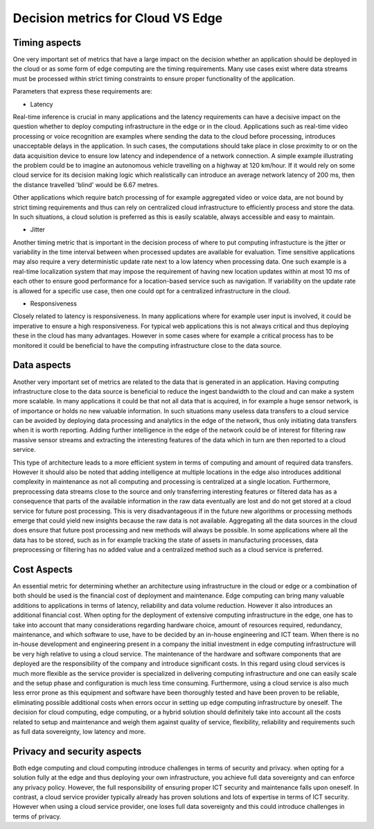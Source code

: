 Decision metrics  for Cloud VS Edge 
======================================

Timing aspects
--------------------------------------
One very important set of metrics that have a large impact on the decision whether an application should be deployed in the cloud or as some form of edge computing are the timing requirements.
Many use cases exist where data streams must be processed within strict timing constraints to ensure proper functionality of the application.

Parameters that express these requirements are:

- Latency 

Real-time inference is crucial in many applications and the latency requirements can have a decisive impact on the question whether to deploy computing infrastructure in the edge or in the cloud.
Applications such as real-time video processing or voice recognition are examples where sending the data to the cloud before processing, introduces unacceptable delays in the application. In such cases, the computations
should take place in close proximity to or on the data acquisition device to ensure low latency and independence of a network connection. A simple example illustrating the problem could be to imagine an autonomous vehicle
travelling on a highway at 120 km/hour. If it would rely on some cloud service for its decision making logic which realistically can introduce an average network latency of 200 ms, then the distance travelled 'blind' would be 6.67 metres.    

Other applications which require batch processing of for example aggregated video or voice data, are not bound by strict timing requirements and thus can rely on centralized cloud infrastructure to efficiently process and store the data.
In such situations, a cloud solution is preferred as this is easily scalable, always accessible and easy to maintain.      

- Jitter

Another timing metric that is important in the decision process of where to put computing infrastucture is the jitter or variability in the time interval between when processed updates are available for evaluation.
Time sensitive applications may also require a very deterministic update rate next to a low latency when processing data. One such example is a real-time localization system that may impose the requirement of having new location updates within at most 10 ms of each other to ensure good performance for a location-based service such as navigation. If variability on the update rate is allowed for a specific use case, then one could opt for a centralized infrastructure in the cloud.    


- Responsiveness

Closely related to latency is responsiveness. In many applications where for example user input is involved, it could be imperative to ensure a high responsiveness. For typical web applications this is not always critical and thus deploying these in the cloud has many advantages. However in some cases where for example a critical process has to be monitored it could be beneficial to have the computing infrastructure close to the data source.   


Data aspects
--------------------------------------
Another very important set of metrics are related to the data that is generated in an application. Having computing infrastructure close to the data source is beneficial to reduce the ingest bandwidth to the cloud and can make a system more scalable. In many applications it could be that not all data that is acquired, in for example a huge sensor network, is of importance or holds no new valuable information. In such situations many useless data transfers to a cloud service can be avoided by deploying data processing and analytics in the edge of the network, thus only initiating data transfers when it is worth reporting. Adding further intelligence in the edge of the network could be of interest for filtering raw massive sensor streams and extracting the interesting features of the data which in turn are then reported to a cloud service. 

This type of architecture leads to a more efficient system in terms of computing and amount of required data transfers. However it should also be noted that adding intelligence at multiple locations in the edge also introduces additional complexity in maintenance as not all computing and processing is centralized at a single location. Furthermore, preprocessing data streams close to the source and only transferring interesting features or filtered data has as a consequence that parts of the available information in the raw data eventually are lost and do not get stored at a cloud service for future post processing. This is very disadvantageous if in the future new algorithms or processing methods emerge that could yield new insights because the raw data is not available. Aggregating all the data sources in the cloud does ensure that future post processing and new methods will always be possible. In some applications where all the data has to be stored, such as in for example tracking the state of assets in manufacturing processes, data preprocessing or filtering has no added value and a centralized method such as a cloud service is preferred.           



Cost Aspects
---------------------------------------
An essential metric for determining whether an architecture using infrastructure in the cloud or edge or a combination of both should be used is the financial cost of deployment and maintenance. Edge computing can bring many valuable additions to applications in terms of latency, reliability and data volume reduction. However it also introduces an additional financial cost. When opting for the deployment of extensive computing infrastructure in the edge, one has to take into account that many considerations regarding hardware choice, amount of resources required, redundancy, maintenance, and which software to use, have to be decided by an in-house engineering and ICT team. When there is no in-house development and engineering present in a company the initial investment in edge computing infrastructure will be very high relative to using a cloud service. The maintenance of the hardware and software components that are deployed are the responsibility of the company and introduce significant costs. In this regard using cloud services is much more flexible as the service provider is specialized in delivering computing infrastructure and one can easily scale and the setup phase and configuration is much less time consuming. Furthermore, using a cloud service is also much less error prone as this equipment and software have been thoroughly tested and have been proven to be reliable, eliminating possible additional costs when errors occur in setting up edge computing infrastructure by oneself. The decision for cloud computing, edge computing, or a hybrid solution should definitely take into account all the costs related to setup and maintenance and weigh them against quality of service, flexibility, reliability and requirements such as full data sovereignty, low latency and more.        


Privacy and security aspects
---------------------------------------
Both edge computing and cloud computing introduce challenges in terms of security and privacy. when opting for a solution fully at the edge and thus deploying your own infrastructure, you achieve full data sovereignty and can enforce any privacy policy. However, the full responsibility of ensuring proper ICT security and maintenance falls upon oneself. In contrast, a cloud service provider typically already has proven solutions and lots of expertise in terms of ICT security. However when using a cloud service provider, one loses full data sovereignty and this could introduce challenges in terms of privacy.      